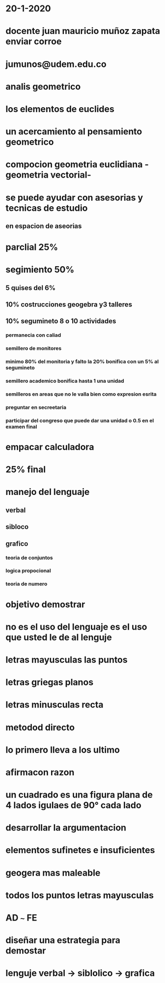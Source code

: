 * 20-1-2020
* docente juan mauricio muñoz zapata enviar corroe
* jumunos@udem.edu.co
* analis geometrico
* los elementos de euclides
* un acercamiento al pensamiento geometrico
* compocion geometria euclidiana -geometria vectorial- 
* se puede ayudar  con asesorias y tecnicas de estudio
** en espacion de aseorias
* parclial 25%
* segimiento 50% 
** 5 quises del 6% 
** 10% costrucciones geogebra y3 talleres 
** 10% segumineto 8 o 10 actividades
*** permanecia con caliad
*** semillero de monitores
*** minimo 80% del monitoria y falto la 20% bonifica con un 5% al segumineto
*** semillero academico bonifica hasta 1 una unidad
*** semilleros en areas que no le valla bien como expresion esrita
*** preguntar en secreetaria
*** participar del congreso que puede dar una unidad o 0.5 en el examen final
* empacar calculadora 
* 25% final
* manejo del lenguaje
** verbal
** sibloco
** grafico
*** teoria de conjuntos
*** logica propocional
*** teoria de numero
* objetivo demostrar
* no es el uso del lenguaje es el uso que usted  le de al lenguje
* letras mayusculas las puntos
* letras griegas planos
* letras minusculas recta
* metodod directo
* lo primero lleva a los ultimo 
* afirmacon razon
* un cuadrado es una figura plana de 4 lados igulaes  de 90° cada lado 
* desarrollar la argumentacion
* elementos sufinetes e insuficientes
* geogera mas maleable
* todos los puntos letras mayusculas
* AD =~= FE
* diseñar una estrategia para demostar
* lenguje verbal -> siblolico -> grafica
